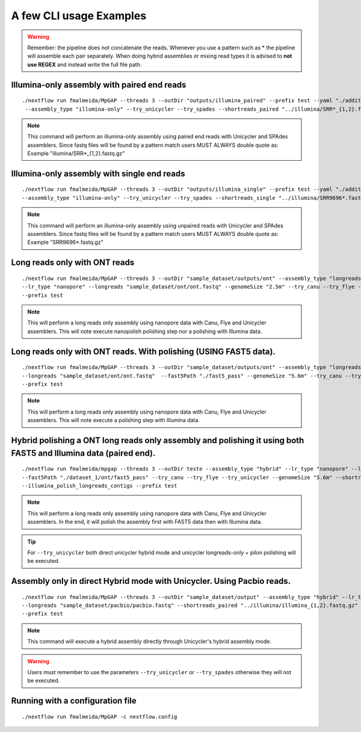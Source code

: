 .. _examples:

************************
A few CLI usage Examples
************************

.. warning::

  Remember: the pipeline does not concatenate the reads. Whenever you use a pattern such as \* the pipeline will assemble each pair
  separately. When doing hybrid assemblies or mixing read types it is advised to **not use REGEX** and instead write the full file
  path.

Illumina-only assembly with paired end reads
============================================

::

   ./nextflow run fmalmeida/MpGAP --threads 3 --outDir "outputs/illumina_paired" --prefix test --yaml "./additional.yaml"
    --assembly_type "illumina-only" --try_unicycler --try_spades --shortreads_paired "../illumina/SRR*_{1,2}.fastq.gz"

.. note::

  This command will perform an illumina-only assembly using paired end reads with Unicycler and SPAdes assemblers.
  Since fastq files will be found by a pattern match users MUST ALWAYS double quote as: Example "illumina/SRR\*_{1,2}.fastq.gz"

Illumina-only assembly with single end reads
============================================

::

  ./nextflow run fmalmeida/MpGAP --threads 3 --outDir "outputs/illumina_single" --prefix test --yaml "./additional.yaml"
  --assembly_type "illumina-only" --try_unicycler --try_spades --shortreads_single "../illumina/SRR9696*.fastq.gz"

.. note::

  This command will perform an illumina-only assembly using unpaired reads with Unicycler and SPAdes assemblers.
  Since fastq files will be found by a pattern match users MUST ALWAYS double quote as: Example "SRR9696\*.fastq.gz"

Long reads only with ONT reads
==============================

::

  ./nextflow run fmalmeida/MpGAP --threads 3 --outDir "sample_dataset/outputs/ont" --assembly_type "longreads-only"
  --lr_type "nanopore" --longreads "sample_dataset/ont/ont.fastq" --genomeSize "2.5m" --try_canu --try_flye --try_unicycler
  --prefix test

.. note::

  This will perform a long reads only assembly using nanopore data with Canu, Flye and Unicycler assemblers. This will note execute nanopolish
  polishing step nor a polishing with Illumina data.

Long reads only with ONT reads. With polishing (USING FAST5 data).
==================================================================

::

  ./nextflow run fmalmeida/MpGAP --threads 3 --outDir "sample_dataset/outputs/ont" --assembly_type "longreads-only" --lr_type nanopore
  --longreads "sample_dataset/ont/ont.fastq"  --fast5Path "./fast5_pass" --genomeSize "5.6m" --try_canu --try_flye --try_unicycler
  --prefix test

.. note::

  This will perform a long reads only assembly using nanopore data with Canu, Flye and Unicycler assemblers. This will note execute a
  polishing step with Illumina data.

Hybrid polishing a ONT long reads only assembly and polishing it using both FAST5 and Illumina data (paired end).
=================================================================================================================

::

  ./nextflow run fmalmeida/mpgap --threads 3 --outDir teste --assembly_type "hybrid" --lr_type "nanopore" --longreads "./dataset_1/ont/ont_reads.fastq"
  --fast5Path "./dataset_1/ont/fast5_pass" --try_canu --try_flye --try_unicycler --genomeSize "5.6m" --shortreads_paired "./dataset_1/illumina/read_pair_{1,2}.fastq"
  --illumina_polish_longreads_contigs --prefix test

.. note::

  This will perform a long reads only assembly using nanopore data with Canu, Flye and Unicycler assemblers. In the end, it will polish the
  assembly first with FAST5 data then with Illumina data.

.. tip::

  For ``--try_unicycler`` both direct unicycler hybrid mode and unicycler longreads-only + pilon polishing will be executed.

Assembly only in direct Hybrid mode with Unicycler. Using Pacbio reads.
=======================================================================

::

  ./nextflow run fmalmeida/MpGAP --threads 3 --outDir "sample_dataset/output" --assembly_type "hybrid" --lr_type pacbio
  --longreads "sample_dataset/pacbio/pacbio.fastq" --shortreads_paired "../illumina/illumina_{1,2}.fastq.gz" --try_unicycler
  --prefix test

.. note::

  This command will execute a hybrid assembly directly through Unicycler's hybrid assembly mode.

.. warning::

  Users must remember to use the parameters ``--try_unicycler`` or ``--try_spades`` otherwise they will not be executed.

Running with a configuration file
=================================

::

      ./nextflow run fmalmeida/MpGAP -c nextflow.config
